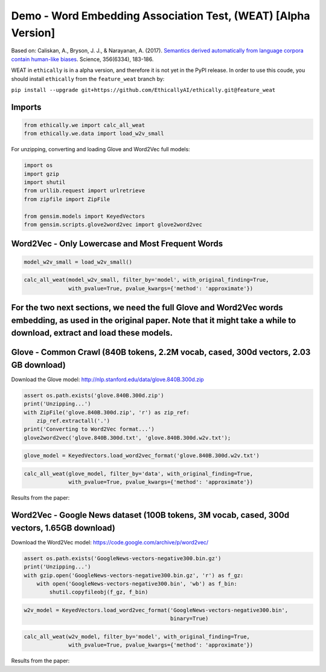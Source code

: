 
Demo - Word Embedding Association Test, (WEAT) [Alpha Version]
==============================================================

Based on: Caliskan, A., Bryson, J. J., & Narayanan, A. (2017).
`Semantics derived automatically from language corpora contain
human-like
biases <http://www.cs.bath.ac.uk/~jjb/ftp/CaliskanEtAl-authors-full.pdf>`__.
Science, 356(6334), 183-186.

WEAT in ``ethically`` is in a alpha version, and therefore it is not yet
in the PyPI release. In order to use this coude, you should install
``ethically`` from the ``feature_weat`` branch by:

``pip install --upgrade git+https://github.com/EthicallyAI/ethically.git@feature_weat``

Imports
-------

.. code:: ipython3

    from ethically.we import calc_all_weat
    from ethically.we.data import load_w2v_small

For unzipping, converting and loading Glove and Word2Vec full models:

.. code:: ipython3

    import os
    import gzip
    import shutil
    from urllib.request import urlretrieve
    from zipfile import ZipFile
    
    from gensim.models import KeyedVectors
    from gensim.scripts.glove2word2vec import glove2word2vec

Word2Vec - Only Lowercase and Most Frequent Words
-------------------------------------------------

.. code:: ipython3

    model_w2v_small = load_w2v_small()

.. code:: ipython3

    calc_all_weat(model_w2v_small, filter_by='model', with_original_finding=True,
                  with_pvalue=True, pvalue_kwargs={'method': 'approximate'})

For the two next sections, we need the full Glove and Word2Vec words embedding, as used in the original paper. Note that it might take a while to download, extract and load these models.
------------------------------------------------------------------------------------------------------------------------------------------------------------------------------------------

Glove - Common Crawl (840B tokens, 2.2M vocab, cased, 300d vectors, 2.03 GB download)
-------------------------------------------------------------------------------------

Download the Glove model:
http://nlp.stanford.edu/data/glove.840B.300d.zip

.. code:: ipython3

    assert os.path.exists('glove.840B.300d.zip')
    print('Unzipping...')
    with ZipFile('glove.840B.300d.zip', 'r') as zip_ref:
        zip_ref.extractall('.')
    print('Converting to Word2Vec format...')
    glove2word2vec('glove.840B.300d.txt', 'glove.840B.300d.w2v.txt');

.. code:: ipython3

    glove_model = KeyedVectors.load_word2vec_format('glove.840B.300d.w2v.txt')

.. code:: ipython3

    calc_all_weat(glove_model, filter_by='data', with_original_finding=True,
                  with_pvalue=True, pvalue_kwargs={'method': 'approximate'})

Results from the paper: |image0|

.. |image0| image:: weat_glove.png

Word2Vec - Google News dataset (100B tokens, 3M vocab, cased, 300d vectors, 1.65GB download)
--------------------------------------------------------------------------------------------

Download the Word2Vec model: https://code.google.com/archive/p/word2vec/

.. code:: ipython3

    assert os.path.exists('GoogleNews-vectors-negative300.bin.gz')
    print('Unzipping...')
    with gzip.open('GoogleNews-vectors-negative300.bin.gz', 'r') as f_gz:
        with open('GoogleNews-vectors-negative300.bin', 'wb') as f_bin:
            shutil.copyfileobj(f_gz, f_bin)

.. code:: ipython3

    w2v_model = KeyedVectors.load_word2vec_format('GoogleNews-vectors-negative300.bin',
                                                  binary=True)

.. code:: ipython3

    calc_all_weat(w2v_model, filter_by='model', with_original_finding=True,
                  with_pvalue=True, pvalue_kwargs={'method': 'approximate'})

Results from the paper: |image0|

.. |image0| image:: weat_w2v.png
